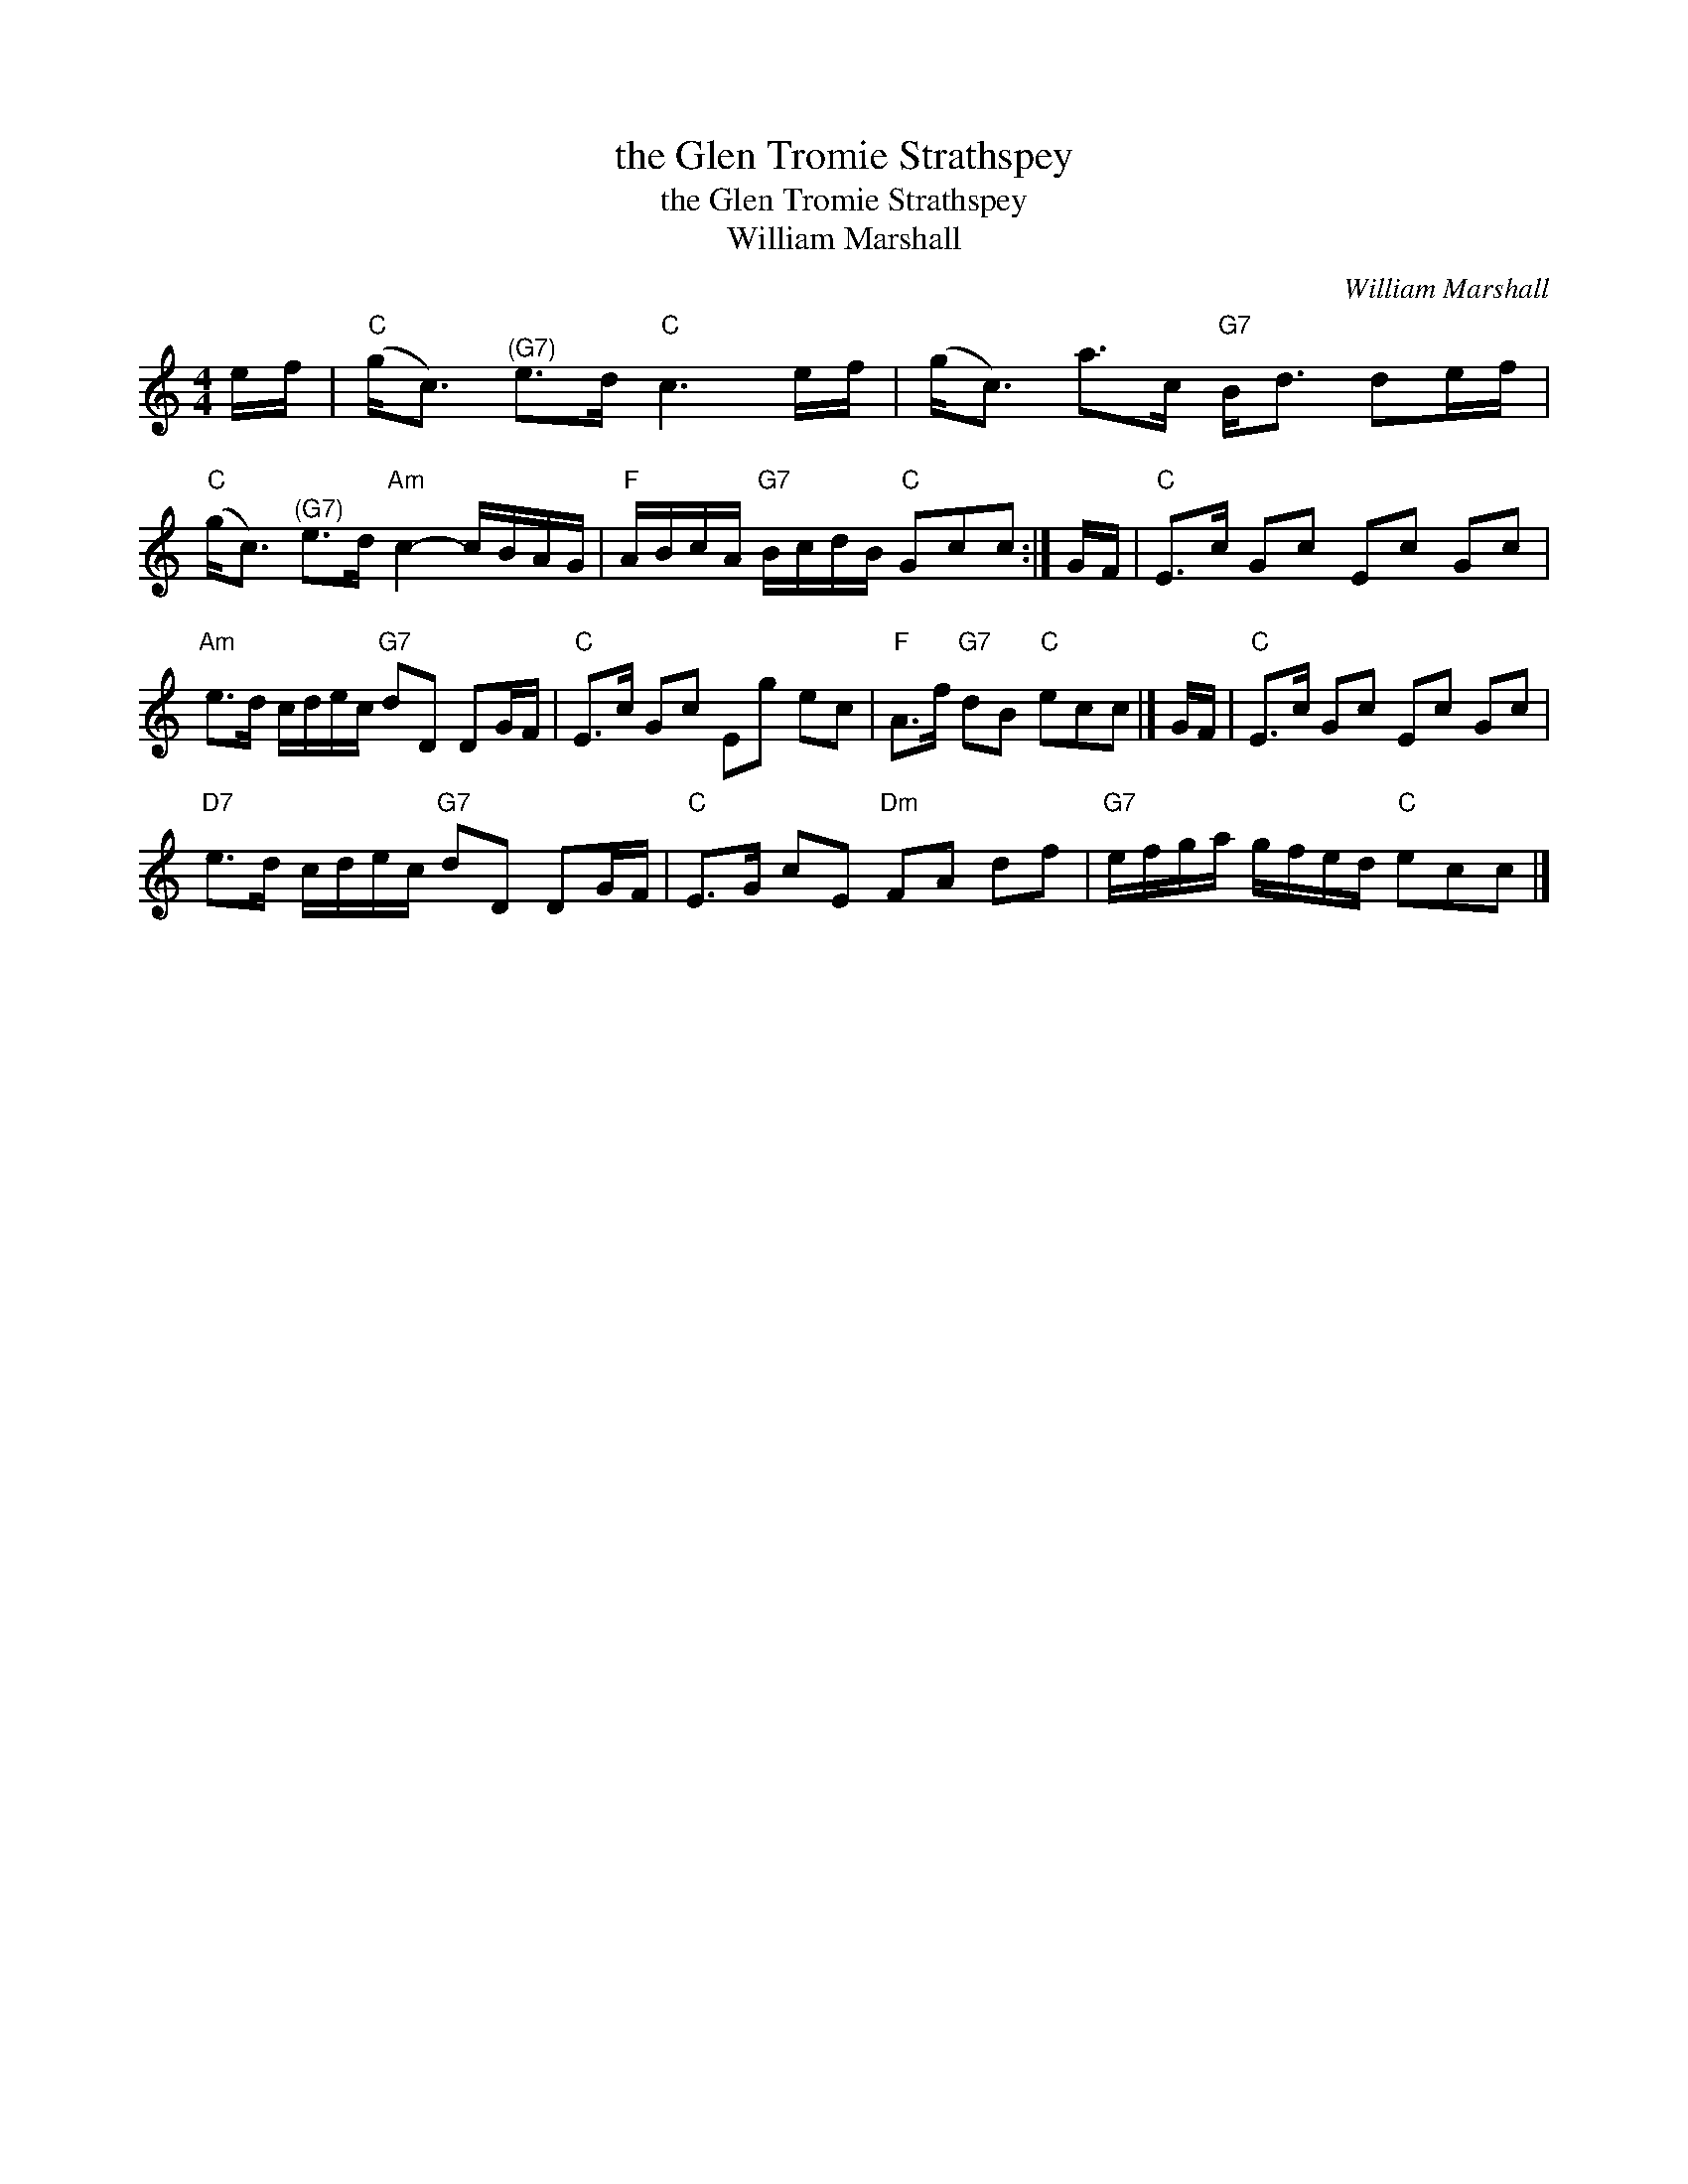 X:1
T:the Glen Tromie Strathspey
T:the Glen Tromie Strathspey
T:William Marshall
C:William Marshall
L:1/8
M:4/4
K:C
V:1 treble 
V:1
 e/f/ |"C" (g<c)"^(G7)" e>d"C" c3 e/f/ | (g<c) a>c"G7" B<d de/f/ | %3
"C" (g<c)"^(G7)" e>d"Am" c2- c/B/A/G/ |"F" A/B/c/A/"G7" B/c/d/B/"C" Gcc :| G/F/ |"C" E>c Gc Ec Gc | %7
"Am" e>d c/d/e/c/"G7" dD DG/F/ |"C" E>c Gc Eg ec |"F" A>f"G7" dB"C" ecc |] G/F/ |"C" E>c Gc Ec Gc | %12
"D7" e>d c/d/e/c/"G7" dD DG/F/ |"C" E>G cE"Dm" FA df |"G7" e/f/g/a/ g/f/e/d/"C" ecc |] %15

